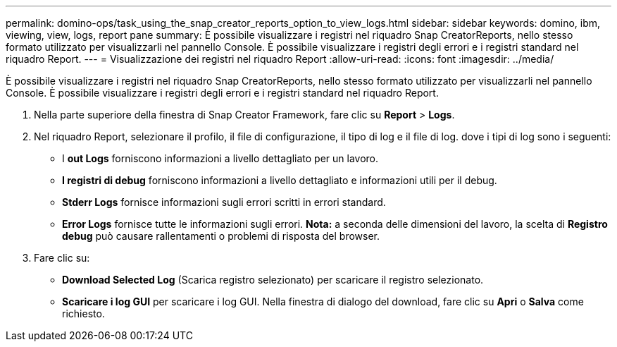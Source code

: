 ---
permalink: domino-ops/task_using_the_snap_creator_reports_option_to_view_logs.html 
sidebar: sidebar 
keywords: domino, ibm, viewing, view, logs, report pane 
summary: È possibile visualizzare i registri nel riquadro Snap CreatorReports, nello stesso formato utilizzato per visualizzarli nel pannello Console. È possibile visualizzare i registri degli errori e i registri standard nel riquadro Report. 
---
= Visualizzazione dei registri nel riquadro Report
:allow-uri-read: 
:icons: font
:imagesdir: ../media/


[role="lead"]
È possibile visualizzare i registri nel riquadro Snap CreatorReports, nello stesso formato utilizzato per visualizzarli nel pannello Console. È possibile visualizzare i registri degli errori e i registri standard nel riquadro Report.

. Nella parte superiore della finestra di Snap Creator Framework, fare clic su *Report* > *Logs*.
. Nel riquadro Report, selezionare il profilo, il file di configurazione, il tipo di log e il file di log. dove i tipi di log sono i seguenti:
+
** I *out Logs* forniscono informazioni a livello dettagliato per un lavoro.
** *I registri di debug* forniscono informazioni a livello dettagliato e informazioni utili per il debug.
** *Stderr Logs* fornisce informazioni sugli errori scritti in errori standard.
** *Error Logs* fornisce tutte le informazioni sugli errori. *Nota:* a seconda delle dimensioni del lavoro, la scelta di *Registro debug* può causare rallentamenti o problemi di risposta del browser.


. Fare clic su:
+
** *Download Selected Log* (Scarica registro selezionato) per scaricare il registro selezionato.
** *Scaricare i log GUI* per scaricare i log GUI. Nella finestra di dialogo del download, fare clic su *Apri* o *Salva* come richiesto.



